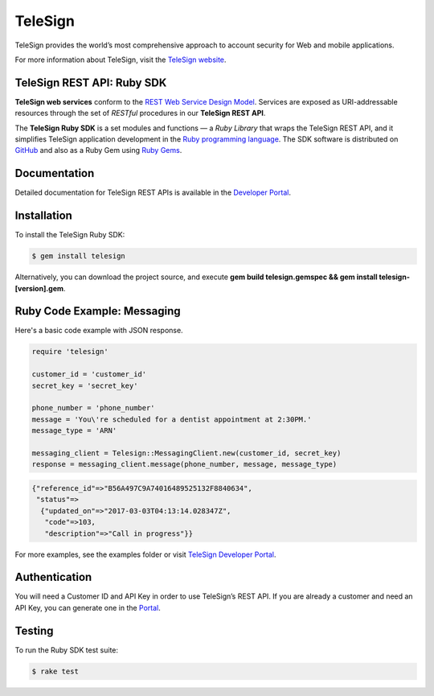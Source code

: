 ========
TeleSign
========

TeleSign provides the world’s most comprehensive approach to account security for Web and mobile applications.

For more information about TeleSign, visit the `TeleSign website <http://www.TeleSign.com>`_.

TeleSign REST API: Ruby SDK
---------------------------

**TeleSign web services** conform to the `REST Web Service Design Model
<http://en.wikipedia.org/wiki/Representational_state_transfer>`_. Services are exposed as URI-addressable resources
through the set of *RESTful* procedures in our **TeleSign REST API**.

The **TeleSign Ruby SDK** is a set modules and functions — a *Ruby Library* that wraps the
TeleSign REST API, and it simplifies TeleSign application development in the `Ruby programming language
<https://www.ruby-lang.org>`_. The SDK software is distributed on
`GitHub <https://github.com/TeleSign/ruby_telesign>`_ and also as a Ruby Gem using `Ruby Gems <https://rubygems.org>`_.

Documentation
-------------

Detailed documentation for TeleSign REST APIs is available in the `Developer Portal <https://developer.telesign.com/>`_.

Installation
------------

To install the TeleSign Ruby SDK:

.. code-block:: bash

    $ gem install telesign

Alternatively, you can download the project source, and execute **gem build telesign.gemspec && gem install telesign-[version].gem**.

Ruby Code Example: Messaging
----------------------------

Here's a basic code example with JSON response.

.. code-block:: ruby

    require 'telesign'

    customer_id = 'customer_id'
    secret_key = 'secret_key'

    phone_number = 'phone_number'
    message = 'You\'re scheduled for a dentist appointment at 2:30PM.'
    message_type = 'ARN'

    messaging_client = Telesign::MessagingClient.new(customer_id, secret_key)
    response = messaging_client.message(phone_number, message, message_type)

.. code-block:: javascript

    {"reference_id"=>"B56A497C9A74016489525132F8840634",
     "status"=>
      {"updated_on"=>"2017-03-03T04:13:14.028347Z",
       "code"=>103,
       "description"=>"Call in progress"}}

For more examples, see the examples folder or visit `TeleSign Developer Portal <https://developer.telesign.com/>`_.

Authentication
--------------

You will need a Customer ID and API Key in order to use TeleSign’s REST API. If you are already a customer and need an
API Key, you can generate one in the `Portal <https://portal.telesign.com>`_.

Testing
-------

To run the Ruby SDK test suite:

.. code-block:: bash

    $ rake test
